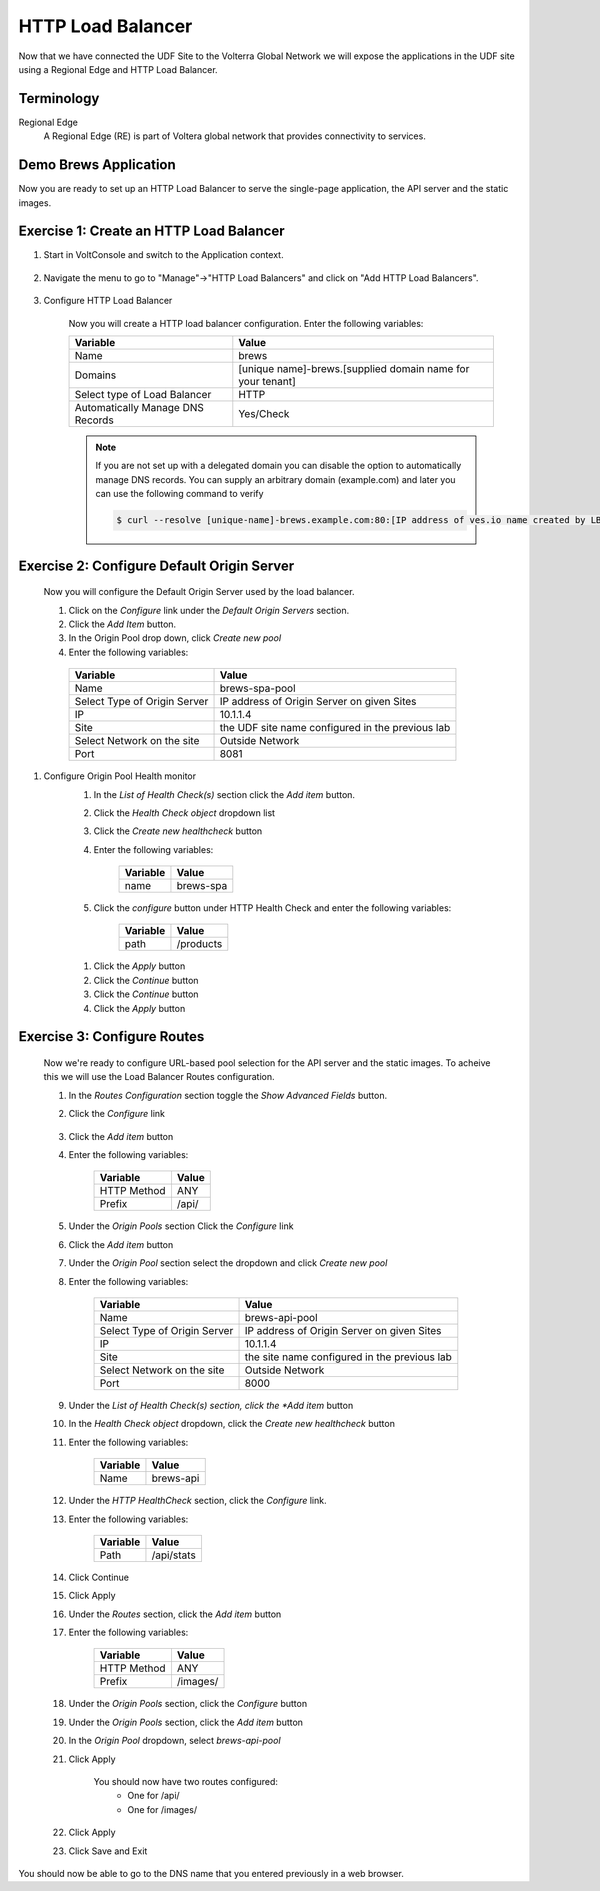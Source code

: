 HTTP Load Balancer
==================

Now that we have connected the UDF Site to the Volterra Global Network we
will expose the applications in the UDF site using a Regional Edge and HTTP
Load Balancer.

Terminology
~~~~~~~~~~~~~

Regional Edge
  A Regional Edge (RE) is part of Voltera global network that provides connectivity to services.  


Demo Brews Application
~~~~~~~~~~~~~~~~~~~~~~~

Now you are ready to set up an HTTP Load Balancer to serve the single-page application, the API server and the static images.

Exercise 1: Create an HTTP Load Balancer
~~~~~~~~~~~~~~~~~~~~~~~~~~~~~~~~~~~~~~~~

#. Start in VoltConsole and switch to the Application context. 

    |app-context|

#. Navigate the menu to go to "Manage"->"HTTP Load Balancers" and click on "Add HTTP Load Balancers".

    |http_lb_menu| |http_lb_add|

#. Configure HTTP Load Balancer

    Now you will create a HTTP load balancer configuration. Enter the following variables:

    ================================= =====
    Variable                          Value
    ================================= =====
    Name                              brews
    Domains                           [unique name]-brews.[supplied domain name for your tenant]
    Select type of Load Balancer      HTTP
    Automatically Manage DNS Records  Yes/Check 
    ================================= =====

    |http_lb|

    .. note::
      If you are not set up with a delegated domain you can disable the option to automatically manage DNS records.
      You can supply an arbitrary domain (example.com) and later you can use the following
      command to verify

      .. code-block::
        
        $ curl --resolve [unique-name]-brews.example.com:80:[IP address of ves.io name created by LB] http://[unique-name]-brews.example.com

Exercise 2: Configure Default Origin Server
~~~~~~~~~~~~~~~~~~~~~~~~~~~~~~~~~~~~~~~~~~~

    Now you will configure the Default Origin Server used by the load balancer.  
    
    #. Click on the *Configure* link under the *Default Origin Servers* section.

    #. Click the *Add Item* button.

    #. In the Origin Pool drop down, click *Create new pool* 

    #. Enter the following variables:

      ================================= =====
      Variable                          Value
      ================================= =====
      Name                              brews-spa-pool
      Select Type of Origin Server      IP address of Origin Server on given Sites
      IP                                10.1.1.4
      Site                              the UDF site name configured in the previous lab
      Select Network on the site        Outside Network
      Port                              8081
      ================================= =====

      |http_lb_origin_pool_config|

#. Configure Origin Pool Health monitor
    #. In the *List of Health Check(s)* section click the *Add item* button.
    #. Click the *Health Check object* dropdown list 
    #. Click the *Create new healthcheck* button
    #. Enter the following variables:

        ========= =====
        Variable  Value
        ========= =====
        name      brews-spa
        ========= =====

        |http_lb_origin_pool_health_check|

    #. Click the *configure* button under HTTP Health Check and enter the following variables:

        ========= =====
        Variable  Value
        ========= =====
        path      /products
        ========= =====

      |http_lb_origin_pool_health_check2|
    
    #. Click the *Apply* button
    #. Click the *Continue* button
    #. Click the *Continue* button
    #. Click the *Apply* button

Exercise 3: Configure Routes
~~~~~~~~~~~~~~~~~~~~~~~~~~~~~~~~~~~~~~~~~~~
    Now we're ready to configure URL-based pool selection for the API server and the static images.  To acheive this we will use 
    the Load Balancer Routes configuration.  
    
    #. In the *Routes Configuration* section toggle the *Show Advanced Fields* button.
    #. Click the *Configure* link 

        |http_lb_routes|

    #. Click the *Add item* button

    #. Enter the following variables:

        =========== =====
        Variable    Value
        =========== =====
        HTTP Method ANY
        Prefix      /api/
        =========== =====

        |http_lb_routes_prefix_1|

    #. Under the *Origin Pools* section Click the *Configure* link
    #. Click the *Add item* button
    #. Under the *Origin Pool* section select the dropdown and click *Create new pool*
    #. Enter the following variables:

        ================================= =====
        Variable                          Value
        ================================= =====
        Name                              brews-api-pool
        Select Type of Origin Server      IP address of Origin Server on given Sites
        IP                                10.1.1.4
        Site                              the site name configured in the previous lab
        Select Network on the site        Outside Network
        Port                              8000
        ================================= =====

        |http_lb_routes_prefix_pool|

    #. Under the *List of Health Check(s) section, click the *Add item* button
    #. In the *Health Check object* dropdown, click the *Create new healthcheck* button 
    #. Enter the following variables:

        =========== =====
        Variable    Value
        =========== =====
        Name        brews-api
        =========== =====

    #. Under the *HTTP HealthCheck* section, click the *Configure* link.
    #. Enter the following variables:

        =========== =====
        Variable    Value
        =========== =====
        Path        /api/stats
        =========== =====

        |http_lb_routes_prefix_pool_health|

    #. Click Continue
    #. Click Apply
    #. Under the *Routes* section, click the *Add item* button
    #. Enter the following variables:

        =========== =====
        Variable    Value
        =========== =====
        HTTP Method ANY
        Prefix      /images/
        =========== =====

        |http_lb_routes_prefix_2|

    #. Under the *Origin Pools* section, click the *Configure* button
    #. Under the *Origin Pools* section, click the *Add item* button
    #. In the *Origin Pool* dropdown, select *brews-api-pool*
    #. Click Apply 

        You should now have two routes configured:
          - One for /api/
          - One for /images/

    #. Click Apply

    #. Click Save and Exit


You should now be able to go to the DNS name that you entered 
previously in a web browser.


.. |app-context| image:: ../_static/app-context.png
.. |http_lb_menu| image:: ../_static/http_lb_menu.png
.. |http_lb_add| image:: ../_static/http_lb_add.png
.. |http_lb| image:: ../_static/http_lb.png
.. |http_lb_origin_pool_config| image:: ../_static/http_lb_origin_pool_config.png
.. |http_lb_origin_pool_health_check| image:: ../_static/http_lb_origin_pool_health_check.png
.. |http_lb_origin_pool_health_check2| image:: ../_static/http_lb_origin_pool_health_check2.png
.. |http_lb_routes| image:: ../_static/http_lb_routes.png
.. |http_lb_routes_prefix_1| image:: ../_static/http_lb_routes_prefix_1.png
.. |http_lb_routes_prefix_pool| image:: ../_static/http_lb_routes_prefix_pool.png
.. |http_lb_routes_prefix_pool_health| image:: ../_static/http_lb_routes_prefix_pool_health.png
.. |http_lb_routes_prefix_2| image:: ../_static/http_lb_routes_prefix_2.png

